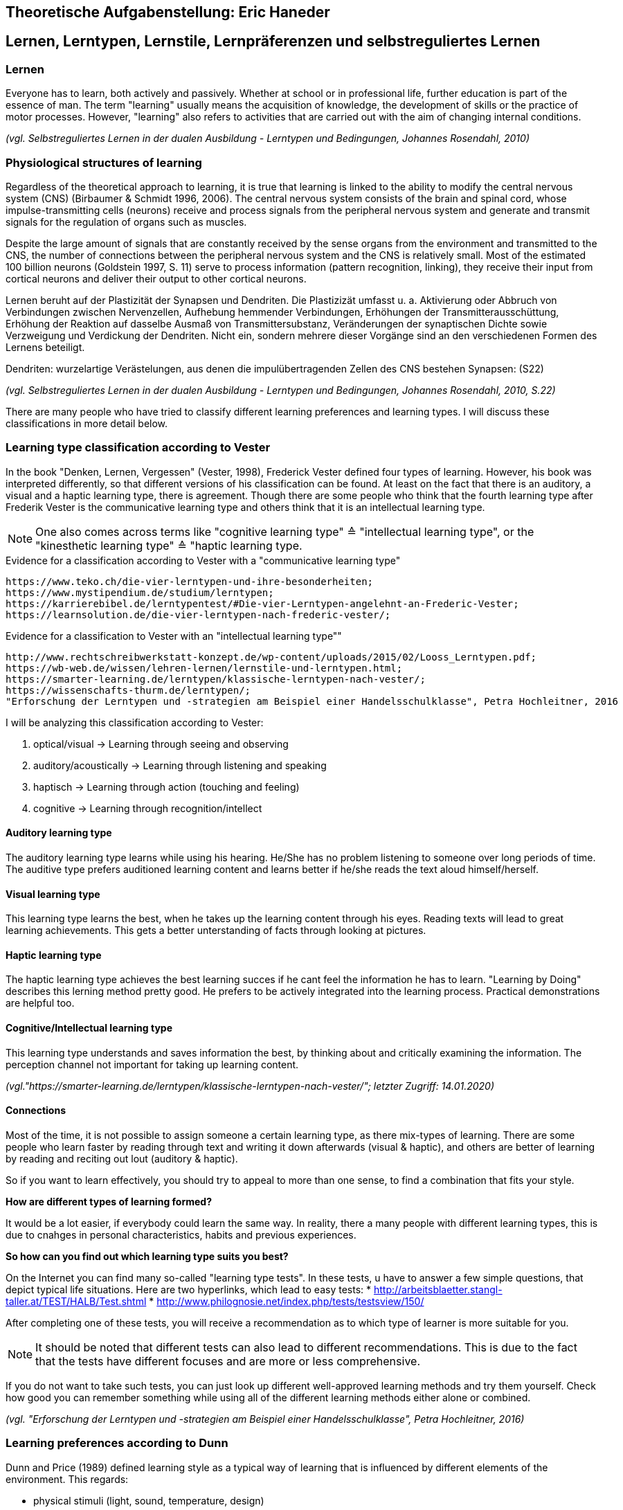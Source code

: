 == Theoretische Aufgabenstellung: Eric Haneder

== Lernen, Lerntypen, Lernstile, Lernpräferenzen und selbstreguliertes Lernen
=== Lernen

Everyone has to learn, both actively and passively. Whether at school or in professional life, further education is part of the essence of man. The term "learning" usually means the acquisition of knowledge, the development of skills or the practice of motor processes. However, "learning" also refers to activities that are carried out with the aim of changing internal conditions.

_(vgl. Selbstreguliertes Lernen in der dualen Ausbildung - Lerntypen und Bedingungen, Johannes Rosendahl, 2010)_

=== Physiological structures of learning 
Regardless of the theoretical approach to learning, it is true that learning is linked to the ability to modify the central nervous system (CNS) (Birbaumer & Schmidt 1996, 2006). The central nervous system consists of the brain and spinal cord, whose impulse-transmitting cells (neurons) receive and process signals from the peripheral nervous system and generate and transmit signals for the regulation of organs such as muscles. 

Despite the large amount of signals that are constantly received by the sense organs from the environment and transmitted to the CNS, the number of connections between the peripheral nervous system and the CNS is relatively small. Most of the estimated 100 billion neurons (Goldstein 1997, S. 11) serve to process information (pattern recognition, linking), they receive their input from cortical neurons and deliver their output to other cortical neurons.

Lernen beruht auf der Plastizität der Synapsen und Dendriten. Die Plastizizät umfasst u. a. Aktivierung oder Abbruch von Verbindungen zwischen Nervenzellen, Aufhebung hemmender Verbindungen, Erhöhungen der Transmitterausschüttung, Erhöhung der Reaktion auf dasselbe Ausmaß von Transmittersubstanz, Veränderungen der synaptischen Dichte sowie Verzweigung und Verdickung der Dendriten. Nicht ein, sondern mehrere dieser Vorgänge sind an den verschiedenen Formen des Lernens beteiligt.

Dendriten: wurzelartige Verästelungen, aus denen die impulübertragenden Zellen des CNS bestehen
Synapsen: (S22)  

_(vgl. Selbstreguliertes Lernen in der dualen Ausbildung - Lerntypen und Bedingungen, Johannes Rosendahl, 2010, S.22)_

There are many people who have tried to classify different learning preferences and learning types. I will discuss these classifications in more detail below.

=== Learning type classification according to Vester

In the book "Denken, Lernen, Vergessen" (Vester, 1998), Frederick Vester defined four types of learning. However, his book was interpreted differently, so that different versions of his classification can be found. At least on the fact that there is an auditory, a visual and a haptic learning type, there is agreement. Though there are some people who think that the fourth learning type after Frederik Vester is the communicative learning type and others think that it is an intellectual learning type.

NOTE: One also comes across terms like "cognitive learning type" ≙ "intellectual learning type", or the "kinesthetic learning type" ≙ "haptic learning type.

.Evidence for a classification according to Vester with a "communicative learning type"
 https://www.teko.ch/die-vier-lerntypen-und-ihre-besonderheiten;
 https://www.mystipendium.de/studium/lerntypen;
 https://karrierebibel.de/lerntypentest/#Die-vier-Lerntypen-angelehnt-an-Frederic-Vester;
 https://learnsolution.de/die-vier-lerntypen-nach-frederic-vester/;
 
.Evidence for a classification to Vester with an "intellectual learning type""
 http://www.rechtschreibwerkstatt-konzept.de/wp-content/uploads/2015/02/Looss_Lerntypen.pdf;
 https://wb-web.de/wissen/lehren-lernen/lernstile-und-lerntypen.html;
 https://smarter-learning.de/lerntypen/klassische-lerntypen-nach-vester/;
 https://wissenschafts-thurm.de/lerntypen/;
 "Erforschung der Lerntypen und -strategien am Beispiel einer Handelsschulklasse", Petra Hochleitner, 2016 
 
I will be analyzing this classification according to Vester:

1. optical/visual -> Learning through seeing and observing
2. auditory/acoustically -> Learning through listening and speaking
3. haptisch -> Learning through action (touching and feeling)
4. cognitive -> Learning through recognition/intellect

==== Auditory learning type
The auditory learning type learns while using his hearing. He/She has no problem listening to someone over long periods of time. The auditive type prefers auditioned learning content and learns better if he/she reads the text aloud himself/herself.

==== Visual learning type
This learning type learns the best, when he takes up the learning content through his eyes. Reading texts will lead to great learning achievements. This gets a better unterstanding of facts through looking at pictures.

==== Haptic learning type
The haptic learning type achieves the best learning succes if he cant feel the information he has to learn.
"Learning by Doing" describes this lerning method pretty good. He prefers to be actively integrated into the learning process. Practical demonstrations are helpful too. 

==== Cognitive/Intellectual learning type
This learning type understands and saves information the best, by thinking about and critically examining the information. The perception channel not important for taking up learning content.


_(vgl."https://smarter-learning.de/lerntypen/klassische-lerntypen-nach-vester/"; letzter Zugriff: 14.01.2020)_

==== Connections
Most of the time, it is not possible to assign someone a certain learning type, as there mix-types of learning. There are some people who learn faster by reading through text and writing it down afterwards (visual & haptic), and others are better of learning by reading and reciting out lout (auditory & haptic).

So if you want to learn effectively, you should try to appeal to more than one sense,  to find a combination that fits your style.

*How are different types of learning formed?*

It would be a lot easier, if everybody could learn the same way. In reality, there a many people with different learning types, this is due to cnahges in personal characteristics, habits and previous experiences.

*So how can you find out which learning type suits you best?*

On the Internet you can find many so-called "learning type tests". In these tests, u have to answer a few simple questions, that depict typical life situations. Here are two hyperlinks, which lead to easy tests:
* http://arbeitsblaetter.stangl-taller.at/TEST/HALB/Test.shtml
* http://www.philognosie.net/index.php/tests/testsview/150/

After completing one of these tests, you will receive a recommendation as to which type of learner is more suitable for you.

NOTE: It should be noted that different tests can also lead to different recommendations. This is due to the fact that the tests have different focuses and are more or less comprehensive. 

If you do not want to take such tests, you can just look up different well-approved learning methods and try them yourself. Check how good you can remember something while using all of the different learning methods either alone or combined.

_(vgl. "Erforschung der Lerntypen und -strategien am Beispiel einer Handelsschulklasse", Petra Hochleitner, 2016)_

=== Learning preferences according to Dunn
Dunn and Price (1989) defined learning style as a typical way of learning that is influenced by different elements of the environment. This regards:

* physical stimuli (light, sound, temperature, design)
* social stimuli (pairs, peers, adults, groups)
* stimuli of learning material (auditiv, visuell, taktil, kinästhetisch)
* emotional stimuli (responsibility, persistence, motivation, disciplin)

These factors are measured by the "Learning Styles Inventory". However, this model takes little account of the actual cognitive processes that play a role in learning.

_(vgl. "Lernorientierungen, Lernstile, Lerntypen und kognitive Stile", Ulrike Creß, in "Handbuch Lernstrategien" von Heinz Mandl & Helmut Felix Friedrich, S.373)_

=== Learning styles according to Pask 
Around 1972, Pask and Scott identified two opposing learning strategies used in problem-solving tasks where people had to search for information independently.They described the consistend usage of these strategies as a learning style.
The holistic strategy means that learners always keep the big picture in mind and only turn to detailed questions in a second step. If this strategy is applied consistently, Pask speaks of the learning style of comprehension learning. On the other hand, learners with a serial strategy work their way step by step through the learning material and primarily turn to individual questions. If this strategy is used consistently, Park speaks of operation learning. Both strategies can lead to the same success. In their extreme form, however, both have a negative effect on performance, which is why Pask assigns both learning styles to corresponding learning pathologies. _Globetrotting_ refers to the learning pathology of extreme comprehension learning, in which learners make inadmissible generalizations without the corresponding individual analysis. _Improvidence_ describes the extreme form of operation learning, in which people lose themselves in details without being able to connect them to a big picture. Since the differences between holistic and serial approaches affect not only learning behaviour but the entire way in which information is sought and processed, they are often interpreted as cognitive styles.

_(vgl."Lernorientierungen, Lernstile, Lerntypen und kognitive Stile", Ulrike Creß, in "Handbuch Lernstrategien" von Heinz Mandl & Helmut Felix Friedrich, S.369)_


=== Learning styles according to Kolb
In 1984 David Kolb took a completely different approach to classifying learning types. According to Kolb, the learning process is based on two orthogonal bipolar dimensions. The first dimension depicts how people perceive and collect information. Persons can perceive via the senses through practical experience or through abstract comprehension. The second dimension represents the way information is processed. It ranges from active trying to mental observation.
(orthogonal -> two straight lines are called orthogonal if they enclose a 90 degree angle)
The following figure shows the dimensions:

image::../img/dimensions.png[Learning styles according to Kolb]

Quelle (https://selfdirectedlearning.webnode.es/learning-styles-by-kolb/; letzter Zugriff 28.01.2020)

Kolb presents four learning styles defined by the four quadrants that result from these orthogonal dimensions.

_Convergers_ explore their environment through active probing and process information in an abstract way. They are therefore interested in testing their theories and solving problems deductively.

_Divergers_ combine mental observation with practical experience. This often leads them to creative solutions. 

_Assimilators_ connect abstract comprehension with mental observation. They are therefore mainly interested in developing abstract theories and defining problems, less in solving concrete problems.

_Accomodators_ combine active experimentation with concrete experience. They prefer casual learning directly from the situation. The learning style of a person is measured by Kolbs' Learning Style Inventory (KLSI).

Kolb's approach is by far the most frequently cited of the approaches for recording learning styles.

_(vgl. "Lernorientierungen, Lernstile, Lerntypen und kognitive Stile", Ulrike Creß, in "Handbuch Lernstrategien" von Heinz Mandl & Helmut Felix Friedrich, S.371-372)_

=== Selbstreguliertes Lernen

The concept of self-regulated learning is neither a precisely scientifically defined term nor a uniformly used term in everyday language. Furthermore, the terms self-regulated learning, self-directed learning, learner control can hardly be defined clearly.

Niegemann and Hofer (1997) or Büser (2003) define that in self-directed learning, in contrast to self-directed or self-regulated learning, the learning goal is determined by the person himself. Other authors, on the other hand, see the decision on learning goals explicitly as a component of self-directed or self-regulated learning (Arnold & Gomez-Tutor 2006; Dehnbostel 2003; Lang & Pätzold 2006; Neber 1978; Schreiber 1998, S. 45).

_(vgl. Selbstreguliertes Lernen in der dualen Ausbildung - Lerntypen und Bedingungen, Johannes Rosendahl, 2010)_

Beim selbstregulierten Lernen spielt die eigene Motivation eine große Rolle. Hierbei kann die Bildung von Zielintentionen(Lernzielen) helfen. (Die Wahl des Lernziels muss aber nicht zwingend selbstbestimmt erfolgen.)
In diesen Zielintentionen kommen persönliche Standards und Referenzleistungen zum Ausdruck.
In self-regulated learning, the own motivation plays an important role. Here the formation of learning goals can help.
In these learning goals personal standards and reference achievements are expressed.

Based on this goal, actions are taken, their execution is monitored and their results are compared with the goal. In response to the comparison result, the actions are either adjusted or stopped.
The actual self-regulation includes the interacting sub-processes self-observation, evaluation processes and self-reaction (Bandura 1986, S. 337).
During self-observation, the learner registers his performance in terms of various performance dimensions such as quality, originality, quantity and morality as well as correctness and accuracy. Based on this, he will have to take action, as mentioned above. Subsequent results are again observed and evaluated, thus creating a cyclical loop (Bandura 1989).

(S. 20)
The term self-regulation emphasizes that a person influences his or her own actions to a considerable extent (Weinert 1982). 
However, this does not exclude the possibility that the trainer/teacher may carry out an occasional learning check (comparison of target and actual learning).
Purely self-regulated action is theoretically possible, such as the creation of an artificial language and its practice through inner speech, but in professional reality there will usually be a greater degree of external control.


=== Gamificated Learning
Gamificated learning is a unique way for learners to remember their learning material. The goal is to maximize enjoyment and egagement through capturing the interest of learners and inspiring them to continue learning (Huang 2013). Gamification in particular means implementing game-elements, to a non-game environment.

Some elements of games that can be used to motivate leaners and ease learning include:

* Progress mechanics (points, badges, leaderboards, etc.)
* Immediate feedback
* Increasing challenges
* Social connection
* Opportunities for mastery, and leveling up

When a learning platform contains the use of some of these elements, it can be considered "gamified". A gamificated system, which is often used in classrooms, is Kahoot. Kahoot is a website, where the teacher can create quizzes, and let the students participate in them via their smartphones. The quiz gets display e.g. with a beamer, so every student can see the questions. The principle is easy: Every student gets to answer the same question in the same timeframe, and whoever answered the fastest, gets the most points. If the student answers incorrectly, he/she will not get any points. At the end of the quiz, a leaderboard is displayed with the best scoring players on the top. This system embraces progress mechanics, immediate feedback and social connection.


=== Conclusion









